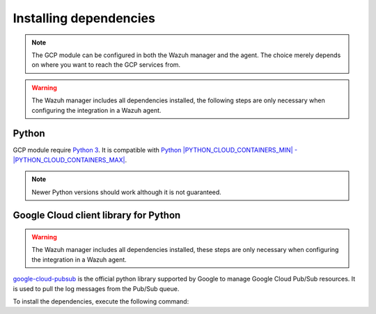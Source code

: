 .. Copyright (C) 2015, Wazuh, Inc.

.. meta::
  :description: The Wazuh GCP module allows you to fetch logs from Google Pub/Sub and Google Storage. Learn more about installing the required dependencies in this section.

.. _gcp_dependencies:

Installing dependencies
=======================

.. note::
  The GCP module can be configured in both the Wazuh manager and the agent. The choice merely depends on where you want to reach the GCP services from.

.. warning::
  The Wazuh manager includes all dependencies installed, the following steps are only necessary when configuring the integration in a Wazuh agent.


Python
------

GCP module require `Python 3 <https://www.python.org/>`_. It is compatible with
`Python |PYTHON_CLOUD_CONTAINERS_MIN| - |PYTHON_CLOUD_CONTAINERS_MAX| <https://www.python.org/downloads/>`_.

.. note::
   Newer Python versions should work although it is not guaranteed.

Google Cloud client library for Python
--------------------------------------

.. warning::
  The Wazuh manager includes all dependencies installed, these steps are only necessary when configuring the integration in a Wazuh agent.

`google-cloud-pubsub <https://pypi.org/project/google-cloud-pubsub/>`_ is the official python library supported by Google to manage Google Cloud Pub/Sub resources. It is used to pull the log messages from the Pub/Sub queue.

To install the dependencies, execute the following command:

.. code-block:: console
  # pip3 install google-cloud-core==1.7.1 google-cloud-pubsub==2.7.1 google-cloud-storage==1.39.0 pytz==2020.1 setuptools==68.0.0
